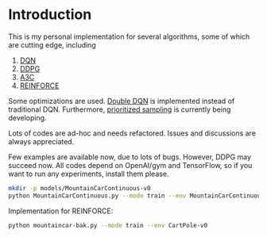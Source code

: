 * Introduction

This is my personal implementation for several algorithms, some of which are cutting edge, including
1. [[https://arxiv.org/abs/1312.5602][DQN]]
2. [[https://arxiv.org/abs/1509.02971][DDPG]]
3. [[https://arxiv.org/abs/1602.01783][A3C]]
4. [[http://www-anw.cs.umass.edu/~barto/courses/cs687/williams92simple.pdf][REINFORCE]]

Some optimizations are used. [[https://arxiv.org/abs/1509.06461][Double DQN]] is implemented instead of traditional DQN.
Furthermore, [[https://arxiv.org/abs/1511.05952][prioritized sampling]] is currently being developing.

Lots of codes are ad-hoc and needs refactored. Issues and discussions are always appreciated.

# Tests

Few examples are available now, due to lots of bugs. However, DDPG may succeed now. All codes depend on OpenAI/gym and TensorFlow, so if you want to run any experiments, install them please.

#+BEGIN_SRC bash
    mkdir -p models/MountainCarContinuous-v0
    python MountainCarContinuous.py --mode train --env MountainCarContinuous-v0
#+END_SRC

Implementation for REINFORCE:

#+BEGIN_SRC bash
    python mountaincar-bak.py --mode train --env CartPole-v0
#+END_SRC